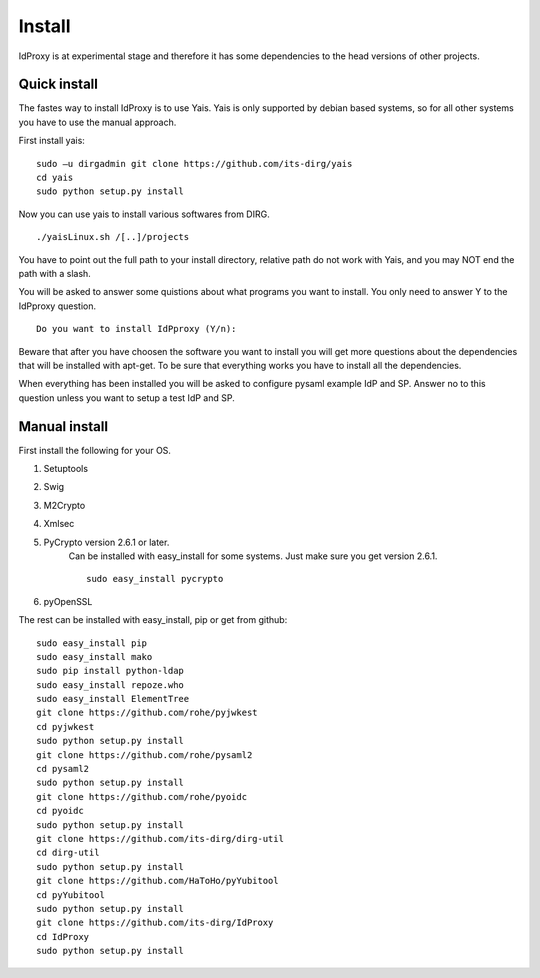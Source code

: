 .. _Install:

Install
=======

IdProxy is at experimental stage and therefore it has some dependencies to the head versions of other projects.


Quick install
-------------
The fastes way to install IdProxy is to use Yais. Yais is only supported by debian based systems, so for all other systems you have to use the manual approach.

First install yais: ::

    sudo –u dirgadmin git clone https://github.com/its-dirg/yais
    cd yais
    sudo python setup.py install

Now you can use yais to install various softwares from DIRG. ::

    ./yaisLinux.sh /[..]/projects

You have to point out the full path to your install directory, relative path do not work with Yais, and you may NOT end the path with a slash.

You will be asked to answer some quistions about what programs you want to install. You only need to answer Y to the IdPproxy question. ::

    Do you want to install IdPproxy (Y/n):

Beware that after you have choosen the software you want to install you will get more questions about the dependencies that will be installed with apt-get. To be sure that everything works you have to install all the dependencies.

When everything has been installed you will be asked to configure pysaml example IdP and SP. Answer no to this question unless you want to setup a test IdP and SP.


Manual install
--------------
First install the following for your OS.

#. Setuptools
#. Swig
#. M2Crypto
#. Xmlsec
#. PyCrypto version 2.6.1 or later.
    Can be installed with easy_install for some systems. Just make sure you get version 2.6.1. ::

        sudo easy_install pycrypto
#. pyOpenSSL


The rest can be installed with easy_install, pip or get from github: ::

    sudo easy_install pip
    sudo easy_install mako
    sudo pip install python-ldap
    sudo easy_install repoze.who
    sudo easy_install ElementTree
    git clone https://github.com/rohe/pyjwkest
    cd pyjwkest
    sudo python setup.py install
    git clone https://github.com/rohe/pysaml2
    cd pysaml2
    sudo python setup.py install
    git clone https://github.com/rohe/pyoidc
    cd pyoidc
    sudo python setup.py install
    git clone https://github.com/its-dirg/dirg-util
    cd dirg-util
    sudo python setup.py install
    git clone https://github.com/HaToHo/pyYubitool
    cd pyYubitool
    sudo python setup.py install
    git clone https://github.com/its-dirg/IdProxy
    cd IdProxy
    sudo python setup.py install
